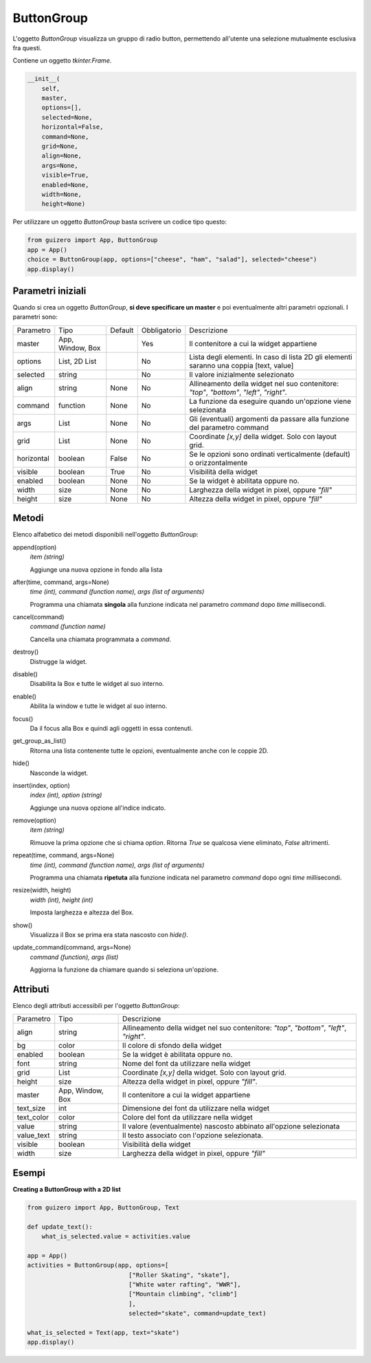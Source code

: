 ===========
ButtonGroup
===========


L'oggetto `ButtonGroup` visualizza un gruppo di radio button, permettendo all'utente una selezione mutualmente esclusiva fra questi.

.. image:: images/buttongroup.png


Contiene un oggetto `tkinter.Frame`.

.. code:: python

    __init__(
        self,
        master,
        options=[],
        selected=None,
        horizontal=False,
        command=None,
        grid=None,
        align=None,
        args=None,
        visible=True,
        enabled=None,
        width=None,
        height=None)


Per utilizzare un oggetto `ButtonGroup` basta scrivere un codice tipo questo:

.. code:: python

    from guizero import App, ButtonGroup
    app = App()
    choice = ButtonGroup(app, options=["cheese", "ham", "salad"], selected="cheese")
    app.display()


Parametri iniziali
==================

Quando si crea un oggetto `ButtonGroup`, **si deve specificare un master** e poi eventualmente altri parametri opzionali. I parametri sono:


========== ================ ========= ============ ========================================================================================
Parametro  Tipo             Default   Obbligatorio Descrizione
---------- ---------------- --------- ------------ ----------------------------------------------------------------------------------------
master     App, Window, Box           Yes          Il contenitore a cui la widget appartiene
options    List, 2D List              No           Lista degli elementi. In caso di lista 2D gli elementi saranno una coppia [text, value]
selected   string                     No           Il valore inizialmente selezionato
align      string           None      No           Allineamento della widget nel suo contenitore: `"top"`, `"bottom"`, `"left"`, `"right"`.
command    function         None      No           La funzione da eseguire quando un'opzione viene selezionata
args       List             None      No           Gli (eventuali) argomenti da passare alla funzione del parametro command
grid       List             None      No           Coordinate `[x,y]` della widget. Solo con layout grid.
horizontal boolean          False     No           Se le opzioni sono ordinati verticalmente (default) o orizzontalmente
visible    boolean          True      No           Visibilità della widget
enabled    boolean          None      No           Se la widget è abilitata oppure no.
width      size             None      No           Larghezza della widget in pixel, oppure `"fill"`
height     size             None      No           Altezza della widget in pixel, oppure `"fill"`
========== ================ ========= ============ ========================================================================================


Metodi
======

Elenco alfabetico dei metodi disponibili nell'oggetto `ButtonGroup`:

append(option)                      
    *item (string)*
    
    Aggiunge una nuova opzione in fondo alla lista


after(time, command, args=None)
    *time (int), command (function name), args (list of arguments)*
    
    Programma una chiamata **singola** alla funzione indicata nel parametro `command` dopo `time` millisecondi.
    

cancel(command)
    *command (function name)*
    
    Cancella una chiamata programmata a `command`.
    

destroy()
    Distrugge la widget.
    

disable()
    Disabilita la Box e tutte le widget al suo interno.

    
enable()
    Abilita la window e tutte le widget al suo interno.


focus()
    Da il focus alla Box e quindi agli oggetti in essa contenuti.
    

get_group_as_list()
    Ritorna una lista contenente tutte le opzioni, eventualmente anche con le coppie 2D.

    
hide()
    Nasconde la widget.


insert(index, option)
    *index (int), option (string)*
    
    Aggiunge una nuova opzione all'indice indicato.
    

remove(option)
    *item (string)*
    
    Rimuove la prima opzione che si chiama `option`. Ritorna `True` se qualcosa viene eliminato, `False` altrimenti.
    

repeat(time, command, args=None)
    *time (int), command (function name), args (list of arguments)*
    
    Programma una chiamata **ripetuta** alla funzione indicata nel parametro `command` dopo ogni `time` millisecondi.


resize(width, height)
    *width (int), height (int)*
    
    Imposta larghezza e altezza del Box.
    
    
show()
    Visualizza il Box se prima era stata nascosto con `hide()`.


update_command(command, args=None) 
    *command (function), args (list)*
    
    Aggiorna la funzione da chiamare quando si seleziona un'opzione.
    

Attributi
=========

Elenco degli attributi accessibili per l'oggetto `ButtonGroup`:


=========== ================ ========================================================================================
Parametro   Tipo             Descrizione
----------- ---------------- ----------------------------------------------------------------------------------------
align       string           Allineamento della widget nel suo contenitore: `"top"`, `"bottom"`, `"left"`, `"right"`.
bg          color            Il colore di sfondo della widget
enabled     boolean          Se la widget è abilitata oppure no.
font        string           Nome del font da utilizzare nella widget
grid        List             Coordinate `[x,y]` della widget. Solo con layout grid.
height      size             Altezza della widget in pixel, oppure `"fill"`.
master      App, Window, Box Il contenitore a cui la widget appartiene
text_size   int              Dimensione del font da utilizzare nella widget
text_color  color            Colore del font da utilizzare nella widget
value       string           Il valore (eventualmente) nascosto abbinato all'opzione selezionata
value_text  string           Il testo associato con l'opzione selezionata.
visible     boolean          Visibilità della widget
width       size             Larghezza della widget in pixel, oppure `"fill"`
=========== ================ ========================================================================================



Esempi
======


**Creating a ButtonGroup with a 2D list**


.. code:: python

    from guizero import App, ButtonGroup, Text

    def update_text():
        what_is_selected.value = activities.value

    app = App()
    activities = ButtonGroup(app, options=[
                                ["Roller Skating", "skate"],
                                ["White water rafting", "WWR"],
                                ["Mountain climbing", "climb"]
                                ],
                                selected="skate", command=update_text)

    what_is_selected = Text(app, text="skate")
    app.display()


